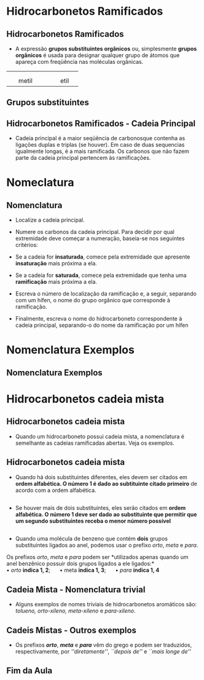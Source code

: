 
* Hidrocarbonetos Ramificados

** Hidrocarbonetos Ramificados

#+LATEX: \begin{myex}{Ramificação}
- A expressão *grupos substituintes orgânicos* ou, simplesmente *grupos orgânicos* é usada para designar qualquer grupo de átomos que apareça com freqüência nas moléculas orgânicas.

| \chemfig{-CH_3} | | \chemfig{-CH_2-CH_3}| 
|                | |                   |
|  \quad metil         | |  \qquad    etil          |


#+LATEX: \end{myex}


** Grupos substituintes
:PROPERTIES:
:BEAMER_opt: allowframebreaks
:END:



#+begin_export  latex
\begin{longtblr}[theme=fancy,
    caption = {Grupos substituintes orgânicos formados por carbono e hidrogênio},
    %note{a} = {It is the first footnote.},
    ]{
        colspec = {c c c c }, colsep = 2mm, hlines = {2pt, white},
        %row{odd} = {azure8}, row{even} = {gray8},
        row{1,3,5,7,10,13,16} = {1.5em,azure3,fg=white,font=\bfseries\sffamily},
        %row{12} = {bg=gray8, font=\bfseries},
        %rowsep=.2cm,        
    }
 \hline
     % Radical & Estrutura & Radical & Estrutura   \\
    \SetCell[c=4]{m,8cm} 1 carbono && \\ 
    & metil &  & \chemfig{-CH_3}  \\ \hline
    \SetCell[c=4]{m,8cm} 2 carbonos && \\   
    & etil & \chemfig{-CH_2-CH_3} \\  \hline 
    \SetCell[c=4]{m,8cm} 3 carbonos &&  \\ 
    propril &  \chemfig{-CH_2-CH_2-CH_3}  & isopropil &  \chemfig{-CH([:-90]-CH_3)-CH_3}  \\ \hline 
    \pagebreak
     \SetCell[c=4]{m,8cm} 4 carbonos && \\ %\hline
     %\pagebreak 
    butil &  \chemfig{-CH_2|{(CH_2)_2}CH_3}  & isobutil &  \chemfig{-CH_2-CH([:-90]-CH_3)-CH_3} \\ \hline 
    \emph{s}-butil (\emph{sec}-butil) &  \chemfig{-CH([:-90]-CH_3)-CH_2CH_3} & \emph{t}-butil (\emph{terc}-butil) & \chemfig{-C([:90]-CH_3)([:-90]-CH_3)-CH_3}
      \\ \hline 
     \pagebreak
    \SetCell[c=4]{m,8cm} 5 carbonos &&& \\
     pentil &  \chemfig{-CH_2|{(CH_2)_3}CH_3} & isopentil &  \chemfig{-CH_2-CH_2-CH([:-90]-CH_3)-CH_3} \\  \hline
     neopentil & \chemfig{-CH_2-C([:-90]-CH_3)([:90]-CH_3)-CH_3}  & \emph{t}-pentil (\emph{terc}-pentil) & \chemfig{-C([:90]-CH_3)([:-90]-CH_3)-CH_2-CH_3}\\  \hline 
      \pagebreak
     \SetCell[c=4,]{m,8cm}Outros grupos & && \\
      vinil ou etenil & \chemfig{-CH=CH_2}   & isopropenil & \chemfig{-C([:-90]-CH_3)=CH_2}\\ \hline
      propenil & \chemfig{-CH=CH-CH_3}  & ali ou propen-2-il & \chemfig{-CH_2-CH=CH_2}\\ \hline 
      \pagebreak
   \SetCell[c=4,]{m,10cm} Aromáticos &&& \\
    fenil & \chemfig{-(*6(-=-=-=))}  & naft-1-il & \chemfig{*6(-=(*6(-=-=(-)--))-=-=)}\\ \hline
    benzil & \chemfig{-CH_2-(*6(-=-=-=))} & naft-2-il & \chemfig{*6(-=(*6(-=-(-)=--))-=-=)}\\
      \hline 
\end{longtblr}

#+end_export

** Hidrocarbonetos Ramificados - Cadeia Principal
:PROPERTIES:
:BEAMER_opt: allowframebreaks
:END:

#+LATEX: \begin{mybox}{Definição}
- Cadeia principal é a maior seqüência de carbonosque contenha as ligações duplas
  e triplas (se houver). Em caso de duas sequencias igualmente longas, é a mais
  ramificada. Os carbonos que não fazem parte da cadeia principal pertencem às ramificações.

#+LATEX: \end{mybox}


#+BEGIN_EXPORT latex

%%% 1 exemplo

\begin{bclogo}[logo=\bcinfo, noborder=true, barre=none]{1\textsuperscript{0} Exemplo}
 A cadeia principal é a maior sequencia de carbonos

\vspace{.5cm}
\schemestart
\chemfig{H_3C-CH_2-CH([:-90]-CH_3)-CH_2-CH_2-CH_3}
\arrow(.mid east--.mid west){->}[,1,thick]
\chemfig{@{A}C-C-C([:-90]-@{C}C)-C-C-C{}@{B}}
\chemmove{
  \node[inner sep=2pt,fill=blue,fill opacity=0.2,fit=(A) (B)]{};
  \node[inner sep=2pt,fill=red,fill opacity=0.2,fit=(C)]{}; 
  \node[text width=3cm,blue] at (-1,.5) {Cadeia Principal};
  \node[text width=3cm,red] at (-2,-1.2) {Ramificação};
  }  
\schemestop
\end{bclogo}

%%% 2 exemplo

\begin{bclogo}[logo=\bcinfo, noborder=true, barre=none]{2\textsuperscript{0} Exemplo}
A cadeia principal nem sempre está na horizontal 

\vspace{.5cm}
\schemestart
\chemfig{H_3C-CH([:-90]-CH_2-CH_3)-CH([:-90]-CH_3)-CH([:90]-CH_2-CH_2([:0]-CH_3))-CH_2-CH_3}
\arrow(.mid east--.mid west){->}[,1,thick]
\chemfig{@{J}C-@{A}C([:-90]-C-C@{B})-C([:-90]-@{X}C)-@{Z}C([:90]-C-@{E}C([:0]-C@{H}))-@{Q}C-C@{R}}
\chemmove{
  \node[inner sep=2pt,fill=blue,fill opacity=0.2,fit=(A) (B)]{};
  \node[inner sep=2pt,fill=blue,fill opacity=0.2,fit=(A) (Z)]{};
  \node[inner sep=2pt,fill=blue,fill opacity=0.2,fit=(Z) (E)]{};
  \node[inner sep=2pt,fill=blue,fill opacity=0.2,fit=(E) (H)]{};
  \node[inner sep=2pt,fill=red,fill opacity=0.2,fit=(X)]{}; 
  \node[inner sep=2pt,fill=red,fill opacity=0.2,fit=(J)]{}; 
  \node[inner sep=2pt,fill=red,fill opacity=0.2,fit=(Q) (R)]{}; 
  \node[text width=3cm,blue] at (0.1,1) {Cadeia Principal};
  \node[text width=3cm,red] at (-1,-1.2) {Ramificação};
  }  
\schemestop 


\end{bclogo}

%%% 3 exemplo

 \begin{bclogo}[logo=\bcinfo, noborder=true, barre=none]{3\textsuperscript{0} Exemplo}
  No caso de duas ou mais sequências igualmente longas, a cadeia principal é a mais ramificada

  \vspace{.3cm}
  \schemestart
  \chemfig{H_3C-C([:90]-CH_3)([:-90]-CH_3)-CH([:-90]-CH([:0]-CH_3)-CH_3)-CH_2-CH_3}
  \hspace{2cm}
  \chemfig{@{A}C-C([:90]-@{G}C)([:-90]-@{H}C)-@{B}C@{X}([:-90]-C([:0]-@{F}C)-@{Z}C)-@{Q}C-C@{R}}
  \chemmove{
  %\node[text width=3cm,blue] at (2.0 ,0) (A) {buta-1,2-dieno};
  \node[inner sep=2pt,fill=blue,fill opacity=0.2,fit=(A) (B)]{};
  \node[inner sep=2pt,fill=blue,fill opacity=0.2,fit=(X) (Z)]{};
  \node[inner sep=2pt,fill=red,fill opacity=0.2,fit=(Q) (R)]{};
  \node[inner sep=2pt,fill=red,fill opacity=0.2,fit=(F)]{};
  \node[inner sep=2pt,fill=red,fill opacity=0.2,fit=(G)]{};
  \node[inner sep=2pt,fill=red,fill opacity=0.2,fit=(H)]{};
  \node[text width=3cm,blue] at (-.5,0.5) {\scriptsize cadeia principal};
  \node[text width=3cm,red] at (1.8,-.1) {\scriptsize 4  Ramificações};
  }
  \schemestop
  
  \vspace{.3cm}
  
   \schemestart
   \chemfig{@{A}C-C([:90]-@{F}C)([:-90]-@{G}C)-C([:-90]-@{X}C([:0]-C@{W})-C@{Y})-C-@{B}C}
   \chemmove{
   \node[inner sep=2pt,fill=black,fill opacity=0.2,fit=(A) (B)]{};
   \node[inner sep=2pt,fill=red,fill opacity=0.2,fit=(X) (Y)]{};
   \node[inner sep=2pt,fill=red,fill opacity=0.2,fit=(X) (W)]{}; 
   \node[inner sep=2pt,fill=red,fill opacity=0.2,fit=(F)]{};
   \node[inner sep=2pt,fill=red,fill opacity=0.2,fit=(G)]{};
   \node[text width=3.5cm,black] at (0,.5) {\scriptsize Não é cadeia principal};
   \node[text width=3cm,red] at (-1,-2) {\scriptsize 3 Ramificações};
    }
   \schemestop
   %%%
   \hspace{3.5cm}
   \schemestart
   \chemfig{@{D}C-@{A}C([:90]-@{E}C)([:-90]-C@{B})-@{J}C([:-90]-C([:0]-@{F}C)-C@{M})-C-C@{K}}
   \chemmove{
   \node[inner sep=2pt,fill=black,fill opacity=0.2,fit=(J) (K)]{};
   \node[inner sep=2pt,fill=black,fill opacity=0.2,fit=(J) (M)]{};
   \node[inner sep=2pt,fill=red,fill opacity=0.2,fit=(F)]{};
   \node[inner sep=2pt,fill=red,fill opacity=0.2,fit=(A) (B)]{};
   \node[inner sep=2pt,fill=red,fill opacity=0.2,fit=(A) (D)]{};
   \node[inner sep=2pt,fill=red,fill opacity=0.2,fit=(A) (E)]{};
   \node[text width=4.5cm,black] at (2.5,0) {\scriptsize Não é a cadeia principal};
   \node[text width=3cm,red] at (-3,-0.5) {\scriptsize 2 Ramificações};  
   }
   \schemestop 
 
\end{bclogo}

%%% 4 exemplo
 

\begin{bclogo}[logo=\bcinfo, noborder=true, barre=none]{4\textsuperscript{0} Exemplo}
\begin{itemize}
\item Podem existir duas ou mais cadeias equivalentes, neste caso:
\end{itemize}
\vspace{.3cm}
\schemestart
\chemfig{H_3C-CH([:-90]-CH_3)-CH_2-CH_3}
\arrow(nph.mid east--.south west){->}[45]
\chemfig{@{A}C-C([:-90]-@{W}C)-C-C@{B}}
\chemmove{
\node[inner sep=2pt,fill=blue,fill opacity=0.2,fit=(A) (B)]{};
\node[inner sep=2pt,fill=red,fill opacity=0.2,fit=(W)]{}; 
\node[text width=3cm,blue] at (-.5,.5) {\small cadeia principal};
\node[text width=3cm,red] at (0.3,-.7) {\small ramificação};
}
\arrow(@nph.mid east--.north west){->}[-45]
\chemfig{@{Z}C-@{D}C([:-90]-C@{F})-C-C@{E}}
\chemmove{
\node[inner sep=2pt,fill=blue,fill opacity=0.2,fit=(D) (E)]{};
\node[inner sep=2pt,fill=blue,fill opacity=0.2,fit=(D) (F)]{};
\node[inner sep=2pt,fill=red,fill opacity=0.2,fit=(Z)]{};
\node[text width=3cm,blue] at (-.5,.5) {\small cadeia principal};
\node[text width=3cm,red] at (-2,-.5) {\small ramificação};
%  
}
\schemestop
\end{bclogo}



%%% 5 exemplo

\begin{bclogo}[logo=\bcinfo, noborder=true, barre=none]{5\textsuperscript{0} Exemplo}

\schemestart
\chemfig{H_2C=CH-CH([:-90]-CH_2-CH_2-CH_3)-CH([:-90]-CH_3)-CH_2-CH_3}
\arrow(.mid east--.mid west){->}[,1,thick]
\chemfig{@{A}C=C-C([:-90]-@{G}C-C-C@{H})-C([:-90]-@{F}C)-C-C@{B}}
\chemmove{
\node[inner sep=2pt,fill=blue,fill opacity=0.2,fit=(A) (B)]{};
\node[inner sep=2pt,fill=red,fill opacity=0.2,fit=(F)]{};
\node[inner sep=2pt,fill=red,fill opacity=0.2,fit=(G) (H)]{};
\node[text width=3.0cm,blue] at (-1.0,0.5) {cadeia principal};      
}
\schemestop 

\vspace{1.2cm}

\schemestart
\chemfig{C=C-@{B}C([:-90]-C-C-C@{E})-C([:-90]-C)-C-C@{A}}
\chemmove{
\node[inner sep=2pt,fill=black,fill opacity=0.2,fit=(A) (B)]{};
\node[inner sep=2pt,fill=black,fill opacity=0.2,fit=(B) (E)]{};
\node[text width=5.0cm,black] at (-2,-2.5) {\scriptsize Não é a cadeia principal pois, apesar de ser a mais longa não contém a \emph{dupla}};
}
\schemestop 
\hspace{3.5cm}
\schemestart
\chemfig{@{A}C=C-@{B}C([:-90]-C-C-C@{E})-@{G}C([:-90]-C@{H})-C-C@{J}}
\chemmove{
\node[inner sep=2pt,fill=black,fill opacity=0.2,fit=(A) (B)]{};
\node[inner sep=2pt,fill=black,fill opacity=0.2,fit=(B) (E)]{};
\node[inner sep=2pt,fill=red,fill opacity=0.2,fit=(G) (H)]{};
\node[inner sep=2pt,fill=red,fill opacity=0.2,fit=(G) (J)]{};      
\node[text width=5.0cm,black] at (-5,-.5) {\scriptsize Não é a cadeia principal pois, apesar de incluir a \emph{dupla} e ter o mesmo comprimento da cadeia principal, é menos ramificada};
\node[text width=3.0cm,red] at (0.5,-.5) {1 ramificação};
}
\schemestop 

\end{bclogo}

#+END_EXPORT  


* Nomeclatura

** Nomenclatura

#+LATEX: \begin{myrule}{Regras}

- Localize a cadeia principal.

- Numere os carbonos da cadeia principal. Para decidir por qual extremidade deve começar a numeração, baseia-se nos seguintes critérios:

- Se a cadeia for *insaturada*, comece pela extremidade que apresente *insaturação* mais próxima a ela.

- Se a cadeia for *saturada*, comece pela extremidade que tenha uma *ramificação* mais próxima a ela.

- Escreva o número de localização da ramificação e, a seguir, separando com um hífen, o nome do grupo orgânico que corresponde à ramificação.

- Finalmente, escreva o nome do hidrocarboneto correspondente à cadeia principal, separando-o do nome da ramificação por um hífen

#+LATEX: \end{myrule}


* Nomenclatura Exemplos

** Nomenclatura Exemplos
:PROPERTIES:
:BEAMER_opt: allowframebreaks
:END:

#+BEGIN_EXPORT latex
%% 1
\begin{myrule}{Exemplo 1}
\vspace{1cm}
\schemestart
\chemname{\chemfig{H_3\mcfabove{C}{\mcfatomno{5}}-\mcfabove{C}{\mcfatomno{4}}H_2-\mcfabove{C}{\mcfatomno{3}}H_2-\mcfabove{C}{\mcfatomno{2}}H([:-90]-CH_3)-\mcfabove{C}{\mcfatomno{1}}H_3}}{\alert{ 2-metil-pentano}}
\chemmove{
\node[text width=6cm,black] at (4,-1) {4-metil-pentano está incorreto};  
\node[ellipse callout,rounded corners,fill=col7,callout absolute pointer={(.5,0)}, callout pointer width=1cm] at ([shift={(.5cm,1cm)}]3,0) {Extremidade mais próxima da ramificação};
    }
\schemestop
\end{myrule}

%%% 2
\begin{myrule}{Exemplo 2}
\vspace{1cm}
\schemestart
\chemname{
\chemfig{H_3\mcfabove{C}{\mcfatomno{1}}-\mcfabove{C}{\mcfatomno{2}}H_2-\mcfabove{C}{\mcfatomno{3}}H([:-90]-CH_3)-\mcfabove{C}{\mcfatomno{4}}H_2-\mcfabove{C}{\mcfatomno{5}}H_2-\mcfabove{C}{\mcfatomno{6}}H_3}}{\alert{3-metil-hexano}}
\chemmove{
\node[text width=6cm,black] at (4,-1) {4-metil-hexano está incorreto};  
\node[ellipse callout,rounded corners,fill=col7,callout absolute pointer={(.5,0)}, callout pointer width=1cm] at ([shift={(.5cm,1cm)}]3,0) {Extremidade mais próxima da ramificação};
    }
\schemestop
\end{myrule}

%% 3
\begin{myrule}{Exemplo 3}
\vspace{1cm}
\schemestart
\chemname{
\chemfig{H_3\mcfabove{C}{\mcfatomno{1}}-\mcfabove{C}{\mcfatomno{2}}H_2-\mcfabove{C}{\mcfatomno{3}}H([:-90]-CH_3)-\mcfabove{C}{\mcfatomno{4}}H_2-\mcfabove{C}{\mcfatomno{5}}H_3}}{\alert{3-metil-pentano}}
\chemmove{
%\node[text width=6cm,black] at (4,-1) {4-metil-hexano está incorreto};  
\node[ellipse callout,rounded corners,fill=col7,callout absolute pointer={(.5,0)}, callout pointer width=1cm] at ([shift={(.5cm,1cm)}]3,0) {A numeração pode ser em qualquer sentido};
    }
\schemestop
\end{myrule}
%% 4
\begin{myrule}{Exemplo 4}
Se houver mais de um substituinte, deve-se numerar a cadeia principal começando pela extremidade da qual haja uma ramificação mais próxima.

\vspace{1.5cm}
\schemestart
\chemname{
\chemfig{H_3\mcfabove{C}{\mcfatomno{1}}-\mcfabove{C}{\mcfatomno{2}}H([:-90]-CH_3)-\mcfabove{C}{\mcfatomno{3}}H([:-90]-CH_3)-\mcfabove{C}{\mcfatomno{4}}H_2-\mcfabove{C}{\mcfatomno{5}}H_3}}{\alert{2,3-dimetil-pentano}}
\chemmove{
\node[text width=5cm,ellipse callout,rounded corners,fill=col7,callout absolute pointer={(.5,0)}, callout pointer width=1cm] at ([shift={(.5cm,1cm)}]3,0) {Segue e menor numeração para o radicais usar vírgula para ponto e hífen para os nomes};
    }
\schemestop
\end{myrule}

%%% 5
\begin{myrule}{Exemplo 5}
\vspace{1cm}
\schemestart
\chemfig{H_3\mcfabove{C}{\mcfatomno{1}}-\mcfabove{C}{\mcfatomno{\hspace{.2cm}2}}([:-90]-CH_3)([:90]-CH_3)-\mcfabove{C}{\mcfatomno{3}}H_2-\mcfabove{C}{\mcfatomno{4}}H_2-\mcfabove{C}{\mcfatomno{5}}H_3}
\chemmove{
 \node[text width=3cm,black] at (3.4 ,0) (A) {\alert{2,2-dimetil-pentano}};
 \draw[|->] (2.1,-.1)--(2.1,-0.8); % Line 1
\node[text width=6cm,black] at (4,-1.3) {Note a repetição da númeração \\  use \emph{di} para indicar dois radicais idênticos}; 
    }
\schemestop
\vspace{1cm}
\end{myrule}

%%% 6
\begin{myrule}{Exemplo 6}
\vspace{1cm}
\schemestart
\chemfig{H_3\mcfabove{C}{\mcfatomno{1}}-\mcfabove{C}{\mcfatomno{\hspace{.2cm}2}}([:-90]-CH_3)([:90]-CH_3)-\mcfabove{C}{\mcfatomno{3}}H([:-90]-CH_3)-\mcfabove{C}{\mcfatomno{4}}H_2-\mcfabove{C}{\mcfatomno{5}}H_3}
\chemmove{
 \node[text width=7cm,black] at (4.4 ,0) (A) {\alert{2,2,3-dimetil-pentano}};
 \node[text width=7cm,black] at (4.4 ,-1) (A) {(3,3,4-trimetil-pentano está incorreto)};
}
\schemestop
\end{myrule}
%%%%% 7 
\begin{myrule}{Exemplo 7}
\vspace{1cm}
\schemestart
\chemfig{(!\nobond\chemabove[1.2ex]{}{1}{})(!\nobond\chemabove[3.9ex]{}{4}{})CH_3-(!\nobond\chemabove[1.2ex]{}{2}{})(!\nobond\chemabove[3.9ex]{}{3}{})CH([:-90]-CH_3)-(!\nobond\chemabove[1.2ex]{}{3}{})(!\nobond\chemabove[3.9ex]{}{2}{})CH([:-90]-CH_3)-(!\nobond\chemabove[1.2ex]{}{4}{})(!\nobond\chemabove[3.9ex]{}{1}{})CH_3}
\chemmove{
\node[text width=3cm,black] at (-1 ,-1.5) (A) {\alert{2,3-dimetil-butano}};
\node[text width=5cm, ellipse callout,rounded corners,fill=col7,callout absolute pointer={(.5,0)}, callout pointer width=1cm] at ([shift={(.5cm,1cm)}]3,0) {Ambas as numerações são equivalentes};
    }
\schemestop
\vspace{1.4cm}
\end{myrule}

%%%% 8 

\begin{myrule}{Exemplo 8}

\vspace{1cm}
\schemestart
\chemfig{H_3C-CH([:-90]-CH_2-CH_3)-CH_2-CH([:90]-CH_2-CH_2-CH_3)-CH_2-CH_3}
\chemmove{
%% Enumerate cadeia
\node[text width=1cm,blue] at (-4.7 ,-1.4) (A) {\scriptsize 1}; % C1
\node[text width=1cm,blue] at (-4.7 ,-.6) (A) {\scriptsize 2}; % C2
\node[text width=1cm,blue] at (-4.3 ,0.4) (A) {\scriptsize 3}; % C3
\node[text width=1cm,blue] at (-3.3 ,0.4) (A) {\scriptsize 4}; % C4
\node[text width=1cm,blue] at (-2.5 ,0.3) (A) {\scriptsize 5}; % C5
\node[text width=1cm,blue] at (-2.5 ,0.9) (A) {\scriptsize 6}; % C6
\node[text width=1cm,blue] at (-2.5 ,1.5) (A) {\scriptsize 7}; % C7
\node[text width=1cm,blue] at (-2.5 ,2.3) (A) {\scriptsize 8}; % C8
%%% Fim numera cadeia
\node[text width=9cm,black] at (5.6 ,1) (A) {\alert{5-{\bfseries{\color{black}{e}}}til-3-{\bfseries{\color{black}{m}}}etil-octano}};
%% Seta Nome
\draw[<-] (1.5, 0.8)--(1.5,0)--(4,0); % seta do e
\draw[<-] (2.4, 0.8)--(2.4,0); % seta do m
\node[text width=3cm,black] at (5.8 ,-0) {ordem alfabética: ``e'' vem antes de ``m''};
\node[text width=3cm, ellipse callout,rounded corners,fill=col7,callout absolute pointer={(-4.5,-1)}, callout pointer width=1cm] at ([shift={(.5cm,1cm)}]0,-3) {\small Extremidade que tem a ramificação mais próxima};
    }
\schemestop
\end{myrule}

%%%% 9
\begin{myrule}{Exemplo 9}
\vspace{1cm}
\schemestart
\chemfig{H_3C-CH([:-90]-CH_2-CH_3)-CH([:90]-CH_3)-C([:-90]-CH([:0]-CH_3)-CH_3)([:90]-CH_2-CH_2-CH_3)-CH_2-CH_3}
\chemmove{
%% Enumerate cadeia
\node[text width=1cm,blue] at (-4.5 ,-1.4) (A) {\scriptsize 1}; % C1
\node[text width=1cm,blue] at (-4.5 ,-.6) (A) {\scriptsize 2}; % C2
\node[text width=1cm,blue] at (-4.3 ,0.4) (A) {\scriptsize 3}; % C3
\node[text width=1cm,blue] at (-3.3 ,0.4) (A) {\scriptsize 4}; % C4
\node[text width=1cm,blue] at (-2.5 ,0.3) (A) {\scriptsize 5}; % C5
\node[text width=1cm,blue] at (-2.5 ,0.9) (A) {\scriptsize 6}; % C6
\node[text width=1cm,blue] at (-2.5 ,1.5) (A) {\scriptsize 7}; % C7
\node[text width=1cm,blue] at (-2.5 ,2.3) (A) {\scriptsize 8}; % C8
%%% Fim numera cadeia
\node[text width=9cm,black] at (5.6 ,1) (A) {\alert{5-{\bfseries{\color{black}{e}}}til-5-{\bfseries{\color{black}{i}}}spopropil-3,4-di{\bfseries{\color{black}{m}}}etil-octano}};
%% Seta Nome
\draw[<-] (1.5, 0.8)--(1.5,0)--(6,0)--(6,-0.5); % seta do e
\draw[<-] (2.3, 0.8)--(2.3,0); % seta do i
\draw[<-] (4.8, 0.8)--(4.8,0); % seta do m
\node[text width=4cm,black] at (5.2 ,-.9) {ordem alfabética: ``e'' vem antes de ``i'' que vem antes de ``m''};
    }
\schemestop
\end{myrule}



\begin{myrule}{Exemplo 10}
\vspace{.5cm}
 \schemestart
 \chemfig{@{A}H_3\mcfabove{C}{\mcfatomno{4}}-\mcfabove{C}{\mcfatomno{3}}H([:-90]-CH_3)-\mcfabove{C}{\mcfatomno{2}}H=\mcfabove{C}{\mcfatomno{1}}H_2@{B}{}}
 \chemmove{
 \node[inner sep=2pt,fill=blue,fill opacity=0.2,fit=(A) (B)]{};
 \node[text width=4cm,red] at (7.7 ,0) {3-metil-but-1-eno};
 \draw[<-] (5.8, -.2)--(5.8, -1);
 \node[text width=.5cm,black] at (5.3 ,-1.3) {localiza};
 \node[text width=3cm,black] at (5.8 ,-1.7) {a ramificação};
 \draw[<-] (7.6, -.2)--(7.6, -1);
 \node[text width=.5cm,black] at (7.4 ,-1.3) {localiza};
 \node[text width=3cm,black] at (8.8 ,-1.7) {a insaturação};
 \node[text width=4cm, ellipse callout,rounded corners,fill=col7,callout absolute pointer={(-.8,-.05)}, callout pointer width=1cm] at ([shift={(.5cm,1cm)}]0,-3) {\small Extremidade mais próxima da insaturação};
}
\schemestop
\vspace{2cm}
%
\end{myrule}
%%%% Ex. 11
\begin{myrule}{Exemplo 11}
 \vspace{.5cm}
 \schemestart
 \chemfig{@{A}\mcfabove{C}{\mcfatomno{5}}H_3-\mcfabove{C}{\mcfatomno{4}}H_2-\mcfabove{C}{\mcfatomno{3}}H([:-90]-CH_3)-\mcfabove{C}{\mcfatomno{2}}H=\mcfabove{C}{\mcfatomno{1}}H_2@{B}{}}
 \chemmove{
 \node[inner sep=2pt,fill=blue,fill opacity=0.2,fit=(A) (B)]{};
 \node[text width=4cm,red] at (5.7 ,0) {3-metil-pent-1-eno};
 \draw[<-] (3.8, -.2)--(3.8, -1);
 \node[text width=.5cm,black] at (3.5 ,-1.3) {localiza};
 \node[text width=3cm,black] at (4.1 ,-1.7) {a ramificação};
 \draw[<-] (5.7, -.2)--(5.7, -1);
 \node[text width=.5cm,black] at (5.5 ,-1.3) {localiza};
 \node[text width=3cm,black] at (6.5 ,-1.7) {a insaturação};
 \node[text width=2cm, ellipse callout,rounded corners,fill=col7,callout absolute pointer={(-.8,-.05)}, callout pointer width=1cm] at ([shift={(.5cm,1cm)}]0,-3) {\small Extremidade mais próxima da insaturação};
}
\schemestop
\vspace{3cm}
\end{myrule}


%%% Ex 12

\begin{myrule}{Exemplo 12}
 \vspace{.5cm}
 \schemestart
 \chemfig{@{A}\mcfabove{C}{\mcfatomno{5}}H_3-\mcfabove{C}{\mcfatomno{4}}H([:-90]-CH_3)-\mcfabove{C}{\mcfatomno{3}}H([:-90]-CH_3)-\mcfabove{C}{\mcfatomno{2}}H=\mcfabove{C}{\mcfatomno{1}}H_2@{B}{}}
 \chemmove{
 \node[inner sep=2pt,fill=blue,fill opacity=0.2,fit=(A) (B)]{};
 \node[text width=4cm,red] at (3.7 ,0) {3,4-dimetil-pent-1-eno};
 %\draw[<-] (3.8, -.2)--(3.8, -1);
 %\node[text width=.5cm,black] at (3.5 ,-1.3) {localiza};
 %\node[text width=3cm,black] at (4.1 ,-1.7) {a ramificação};
 %\draw[<-] (5.7, -.2)--(5.7, -1);
 %\node[text width=.5cm,black] at (5.5 ,-1.3) {localiza};
 %\node[text width=3cm,black] at (6.5 ,-1.7) {a insaturação};
 \node[text width=2cm, ellipse callout,rounded corners,fill=col7,callout absolute pointer={(-.8,-.05)}, callout pointer width=1cm] at ([shift={(.5cm,1cm)}]0,-3) {\small Extremidade mais próxima da insaturação};
}
\schemestop
\vspace{2cm}
\end{myrule}


%%% Ex 13

\begin{myrule}{Exemplo 13}
 \vspace{.5cm}
 \schemestart
 \hspace{4cm}\chemfig{@{A}H_3\mcfabove{C}{\mcfatomno{1}}-\mcfabove{C}{\mcfatomno{2}}~\mcfabove{C}{\mcfatomno{3}}-\mcfabove{C}{\mcfatomno{4}}H_2-\mcfabove{C}{\mcfatomno{5}}H([:-90]-CH_3)-\mcfabove{C}{\mcfatomno{6}}H_3@{B}}
 \chemmove{
 \node[inner sep=2pt,fill=blue,fill opacity=0.2,fit=(A) (B)]{};
 \node[text width=8cm,red] at (5,0){5-metil-hex-2-ino};
 \node[text width=2cm, ellipse callout,rounded corners,fill=col7,callout absolute pointer={(-4,-.05)}, callout pointer width=1cm] at ([shift={(.5cm,1cm)}]-8,-1.5) {\small Extremidade mais próxima da insaturação};
}
\schemestop
\vspace{.5cm}
\end{myrule}

\begin{myrule}{Exemplo 14}
 \vspace{.5cm}
 \schemestart
 \hspace{4cm}\chemfig{@{A}H_3\mcfabove{C}{\mcfatomno{1}}-\mcfabove{C}{\mcfatomno{2}}~\mcfabove{C}{\mcfatomno{3}}-\mcfabove{C}{\mcfatomno{4}}H([:-90]-CH_3)-\mcfabove{C}{\mcfatomno{5}}H([:-90]-CH_3)-\mcfabove{C}{\mcfatomno{6}}H_3@{B}}
 \chemmove{
 \node[inner sep=2pt,fill=blue,fill opacity=0.2,fit=(A) (B)]{};
 \node[text width=8cm,red] at (5,0){4,5-dimetil-hex-2-ino};
 \node[text width=2cm, ellipse callout,rounded corners,fill=col7,callout absolute pointer={(-4,-.05)}, callout pointer width=1cm] at ([shift={(.5cm,1cm)}]-8,-1.5) {\small Extremidade mais próxima da insaturação};
}
\schemestop
\vspace{.5cm}
\end{myrule}


 \begin{myrule}{Exemplo 15}
 \vspace{.5cm}
 \schemestart
 \chemfig{H_3C-C([:90]=CH_2)-CH([:-90]-CH_2-CH_3)-CH_3}
 \chemmove{
 \node[text width=1cm,blue] at (-2.1 ,.8) {\scriptsize 1}; % C1
 \node[text width=1cm,blue] at (-2.1 ,.2) {\scriptsize 2}; % C2
 \node[text width=1cm,blue] at (-1.2 ,.3) {\scriptsize 3}; % C3
 \node[text width=1cm,blue] at (-1.4 ,-.6) {\scriptsize 4}; % C4
 \node[text width=1cm,blue] at (-1.4 ,-1.3) {\scriptsize 5}; % C5
 \node[text width=8cm,red] at (5,0){2,3-dimetil-pent-1-eno};
}
 \schemestop
 \end{myrule}


#+END_EXPORT 


* Hidrocarbonetos cadeia mista

** Hidrocarbonetos cadeia mista

- Quando um hidrocarboneto possui cadeia mista, a nomenclatura é semelhante as cadeias ramificadas abertas. Veja os exemplos.

#+BEGIN_EXPORT latex
\begin{center}
\chemname{\chemfig{*5(--(-CH_3)---)}}{metil-ciclo-pentano}\af
\chemname{\chemfig{**6(----(-CH_3)--)}}{metil-benzeno} \af 
\chemname{\chemfig{**6(--(!\nobond\chembelow[0.5ex]{}{3}{})(-CH_3)-(!\nobond\chemabove[1.4ex]{2}{})-(!\nobond\chemabove[0.2ex]{}{\quad 1})(-CH_3)--)}}{1-3-dimetil-benzeno}
 \end{center}
#+END_EXPORT 

** Hidrocarbonetos cadeia mista

-  Quando há dois substituintes diferentes, eles devem ser citados em *ordem alfabética. O número 1 é dado ao subtituinte citado primeiro* de acordo com a ordem alfabética.

#+begin_export latex

\schemestart
\chemfig{**6(---(-CH_3)-(-CH_2([:0]-CH_3))--)} \af 
\chemfig{*5(--(-CH_2-CH_3)--(-H_3C)-)} \af
\chemfig{CH_2([:90]-(*6(---(-CH_3)---)))-CH_2-CH_3}
\chemmove{
	\node[text width=1cm,blue] at (-12.8 ,.8) {\scriptsize 1}; % C1	
	\node[text width=1cm,blue] at (-12.3, .38) {\scriptsize 2}; % C1
	\node[text width=5cm,black] at (-11.5 ,-1) {1-\alert{e}til-2-\alert{m}etil-benzeno}; % C1	
	\node[text width=1cm,blue] at (-8.2 ,.27) {\scriptsize 1}; % C1		
	\node[text width=1cm,blue] at (-7.57 ,.72) {\scriptsize 2}; % C1
	\node[text width=1cm,blue] at (-7.25 ,.01) {\scriptsize 3}; % C1
	\node[text width=5cm,black] at (-7.3 ,-1) {1-\alert{e}til-3-\alert{m}etil-ciclo-pentano}; % C1
	\node[text width=1cm,blue] at (-2.35 ,1.8) {\scriptsize 1}; % C1
	\node[text width=1cm,blue] at (-1.9 ,1.56) {\scriptsize 2}; % C1
	\node[text width=1cm,blue] at (-1.9 ,1.0) {\scriptsize 3};
	\node[text width=1cm,blue] at (-2.35 ,0.59) {\scriptsize 4};
	\node[text width=5cm,black] at (-1.7 ,-1) {1-\alert{m}etil-4-\alert{p}ropil-ciclo-hexano}; % C1
	\draw[->] (-13.6,-2.)--(-13.6,-1.1);
	\draw[->] (-12.6,-2.)--(-12.6,-1.1);
  \node[text width=6cm,col8] at (-11.6 ,-2.5) {ordem alfabética: ``e'' antes de ``m''};
  	\draw[->] (-3.8,-2.)--(-3.8,-1.1);
  	\draw[->] (-2.7,-2.)--(-2.7,-1.1);
  \node[text width=6cm,col8] at (-1.7 ,-2.5) {ordem alfabética: ``m'' antes de ``p''};
}
\schemestop
#+end_export

** 

- Se houver mais de dois substituintes, eles serão citados em *ordem alfabética. O número 1 deve ser dado ao substituinte que permitir que um segundo substituintes receba o menor número possível*

#+begin_export latex
	\hspace{.5cm}\chemname{\chemfig{CH_3-[:273,,1]-[:327]-[:255]-[:183]-[:111](-[:39])(-[:223,,,2]H_3C)-[:155,,,2]H_3C}}{1,1,2-trimetil-ciclo-pentano}\af 
	\chemname{\chemfig{*6((-CH_2([:180]-H_3C))--(-CH_3)-(-([:0]CH_2-CH_2-CH_3))---)}}{4-etil-2-metil-1-propil-ciclo-hexano}\\
	\vspace{.2cm}
	\chemname{\chemfig{**6(-(-CH_3)--(-CH_3)-(-CH_3)--)}}{1,2,4-trimetil-benzeno} \af \af 
	\chemname{\chemfig{**6(-(-C_2H_5)--(-C_2H_5)-(-CH_3)--)}}{2,4-dietil-1-metil-benzeno}
	\chemmove{
		\node[text width=1cm,blue] at (-6.3 ,3.2) {\scriptsize 1}; % C1	
		\node[text width=1cm,blue] at (-5.8 ,3.5) {\scriptsize 2}; % C1	
		%%%
		\node[text width=1cm,blue] at (-0.28 ,4.65) {\scriptsize 1}; % C1
		\node[text width=1cm,blue] at (-0.11 ,3.9) {\scriptsize 2}; % C1
		\node[text width=1cm,blue] at (-0.68 ,3.36) {\scriptsize 3}; % C1
		\node[text width=1cm,blue] at (-1.3 ,3.9) {\scriptsize 4}; % C1
		%%%%
		\node[text width=1cm,blue] at (-7.3 ,0.98) {\scriptsize 1}; % C1
		\node[text width=1cm,blue] at (-6.98 ,0.66) {\scriptsize 2}; % C1
		\node[text width=1cm,blue] at (-6.8 ,0.1) {\scriptsize 3}; % C1
		\node[text width=1cm,blue] at (-7.3 ,-0.4) {\scriptsize 4}; % C1
		%%%
		\node[text width=1cm,blue] at (-1.2 ,0.98) {\scriptsize 1}; % C1
		\node[text width=1cm,blue] at (-0.91 ,0.66) {\scriptsize 2}; % C1
		\node[text width=1cm,blue] at (-0.78 ,0.1) {\scriptsize 3}; % C1
		\node[text width=1cm,blue] at (-1.2 ,-0.4) {\scriptsize 4}; % C1
		\node[text width=4cm,ellipse callout,rounded corners,fill=col7,callout absolute pointer={(-0,0.8)}, callout pointer width=1cm] at ([shift={(.5cm,1cm)}]3,-1) {\small No exemplo ao lado -\ch{C2H5} é uma maneira de representar o grupo etil $\rm -CH_2-CH_3$};
	}
    #+end_export

** 

   - Quando uma molécula de benzeno que contém *dois* grupos substituintes ligados ao anel, podemos usar o prefixo /orto/, /meta/ e /para/.

#+ATTR_LATEX: #+ATTR_LATEX: :options [logo=\bcattention, noborder=true, barre=none]{Atenção}
#+BEGIN_bclogo
Os prefixos /orto/, /meta/ e /para/ podem ser *utilizados apenas quando um anel benzênico possuir dois grupos ligados a ele ligados:*\\

\(\bullet \) /orto/ *indica 1, 2*; \quad \(\bullet\) meta *indica 1, 3*; \quad \(\bullet\) /para/ *indica 1, 4*
   
#+END_bclogo

#+begin_export latex
\chemname{\chemfig{**6(---(-CH_3)-(-CH_3)--)}}{\emph{orto}-dimetil-benzeno \\ {\color{col8} \emph{orto:}indica posição 1,2}} \af  
\chemname{\chemfig{**6(--(-CH_3)--(-CH_3)--)}}{\emph{orto}-dimetil-benzeno \\ {\color{col8} \emph{meta:}indica posição 1,3}} \af
\chemname{\chemfig{**6(-(-CH_3)---(-CH_3)--)}}{\emph{orto}-dimetil-benzeno \\ {\color{col8} \emph{para:}indica posição 1,4}} 
#+end_export


** Cadeia Mista - Nomenclatura trivial

   - Alguns exemplos de nomes triviais de hidrocarbonetos aromáticos são: /tolueno, orto-xileno, meta-xileno/ e /para-xileno/.


   #+begin_export latex
\chemname{\chemfig{**6(---(-CH_3)---)}}{tolueno} \af  
\chemname{\chemfig{**6(---(-CH_3)-(-CH_3)--)}}{\emph{orto}-xileno} \af  
\chemname{\chemfig{**6(--(-CH_3)--(-CH_3)--)}}{\emph{meta}-xileno} \af
\chemname{\chemfig{**6(-(-CH_3)---(-CH_3)--)}}{\emph{para}-xileno} 
#+end_export


** Cadeis Mistas - Outros exemplos

#+begin_export latex 
\chemname{\chemfig{**6(---(-CH_3)-(-C_2H_5)--)}}{\emph{orto}-etil-metil-benzeno} \af  
\chemname{\chemfig{**6(--(-CH_3)--(-C_2H_5)--)}}{\emph{meta}-etil-metil-benzeno} \af
\chemname{\chemfig{**6(-(-CH_3)---(-C_2H_5)--)}}{\emph{para}-etil-metil-benzeno} \af
\chemname{\chemfig{**6(-(-C_2H_5)--(-C_2H_5)-(-CH_3)--)}}{2,4-dietil-1-metil-benzeno} 
#+end_export

- Os prefixos /*orto*/, /*meta*/ e /*para*/ vêm do grego e podem ser traduzidos, respectivamente, por /''diretamente''/, /``depois de''/ e /``mais longe de''/ 





** Fim da Aula



#+begin_export latex
\begin{tikzpicture}
\node[graduate,sword, devil, minimum size=1cm]{ \bfseries Bons Estudos !!!!};
\end{tikzpicture}
\begin{center}
\begin{tabular}{ccc}
Download Aula & & Lista de Exercícios \\
 \qrcode[height=2in]{https://mark.nl.tab.digital/s/yWAtd5C8mjKjdQa} & & \qrcode[height=2in]{https://mark.nl.tab.digital/s/6kSsDYwW4icCK9X}\\
 \end{tabular}
 \end{center}
#+end_export

   
